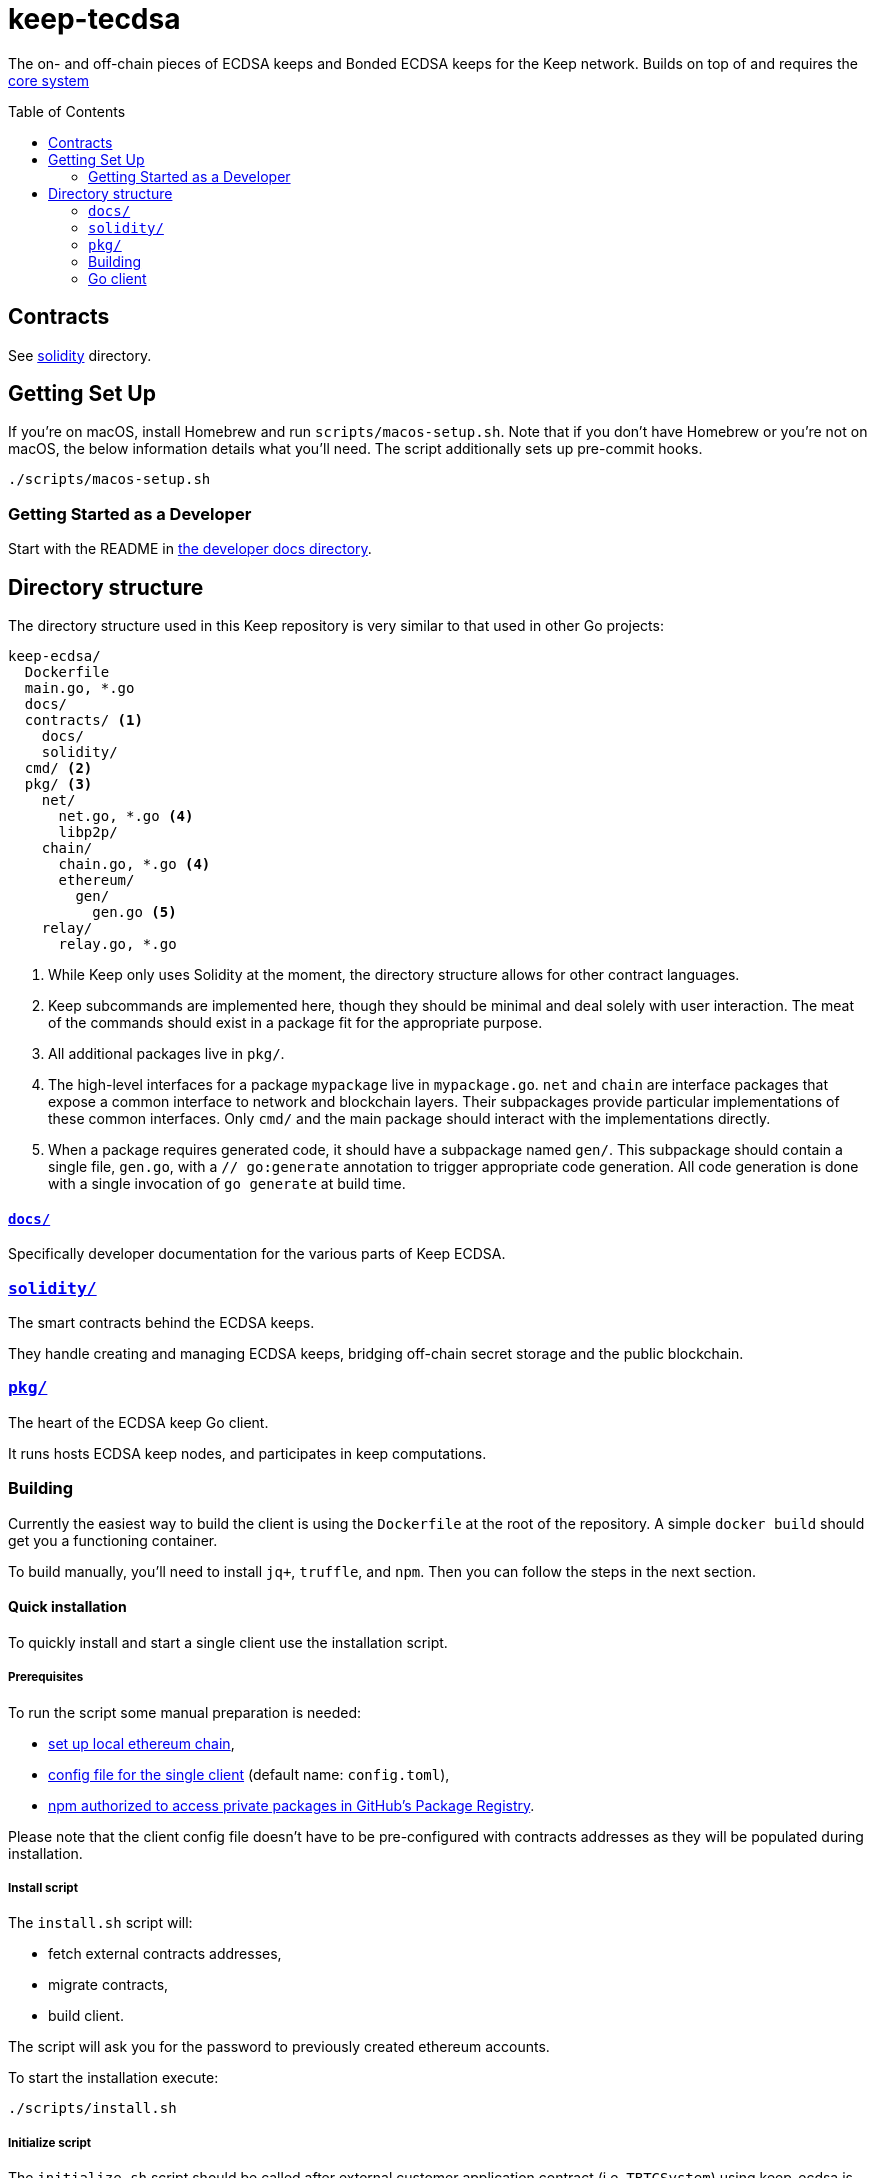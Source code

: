 :toc: macro

= keep-tecdsa

The on- and off-chain pieces of ECDSA keeps and Bonded ECDSA keeps
for the Keep network. Builds on top of and requires the
https://github.com/keep-network/keep-core/[core system]

toc::[]



== Contracts

See link:./solidity/[solidity] directory.

== Getting Set Up

If you’re on macOS, install Homebrew and run `scripts/macos-setup.sh`.
Note that if you don’t have Homebrew or you’re not on macOS, the below
information details what you’ll need. The script additionally sets up
pre-commit hooks.

```
./scripts/macos-setup.sh
```

=== Getting Started as a Developer

Start with the README in link:docs/[the developer docs directory].

== Directory structure

The directory structure used in this Keep repository is very similar to that used in other Go projects:

```
keep-ecdsa/
  Dockerfile
  main.go, *.go
  docs/
  contracts/ <1>
    docs/
    solidity/
  cmd/ <2>
  pkg/ <3>
    net/
      net.go, *.go <4>
      libp2p/
    chain/
      chain.go, *.go <4>
      ethereum/
        gen/
          gen.go <5>
    relay/
      relay.go, *.go
```
<1> While Keep only uses Solidity at the moment, the directory structure allows
    for other contract languages.
<2> Keep subcommands are implemented here, though they should be minimal and
    deal solely with user interaction. The meat of the commands should exist in
    a package fit for the appropriate purpose.
<3> All additional packages live in `pkg/`.
<4> The high-level interfaces for a package `mypackage` live in `mypackage.go`.
    `net` and `chain` are interface packages that expose a common interface
    to network and blockchain layers. Their subpackages provide particular
    implementations of these common interfaces. Only `cmd/` and the main
    package should interact with the implementations directly.
<5> When a package requires generated code, it should have a subpackage named
    `gen/`. This subpackage should contain a single file, `gen.go`, with a
    `// go:generate` annotation to trigger appropriate code generation. All code
    generation is done with a single invocation of `go generate` at build time.

==== link:docs/[`docs/`]

Specifically developer documentation for the various parts of Keep ECDSA.

=== link:solidity/[`solidity/`]

The smart contracts behind the ECDSA keeps.

They handle creating and managing ECDSA keeps, bridging off-chain secret
storage and the public blockchain.

=== link:pkg/[`pkg/`]

The heart of the ECDSA keep Go client.

It runs hosts ECDSA keep nodes, and participates in keep computations.


=== Building

Currently the easiest way to build the client is using the
`+Dockerfile+` at the root of the repository. A simple `+docker build+`
should get you a functioning container.

To build manually, you’ll need to install `jq+`, `+truffle+`, and
`+npm+`. Then you can follow the steps in the next section.

==== Quick installation

To quickly install and start a single client use the installation
script.

===== Prerequisites

To run the script some manual preparation is needed:

* https://docs.keep.network/development/local-keep-network.html[set
up local ethereum chain],
* link:#Configuration[config file for the single client] (default name:
`+config.toml+`),
* link:./solidity/README.md#NPM-dependencies[npm authorized to access
private packages in GitHub’s Package Registry].

Please note that the client config file doesn’t have to be
pre-configured with contracts addresses as they will be populated during
installation.

===== Install script

The `+install.sh+` script will:

* fetch external contracts addresses,
* migrate contracts,
* build client.

The script will ask you for the password to previously created ethereum
accounts.

To start the installation execute:

....
./scripts/install.sh
....

===== Initialize script

The `+initialize.sh+` script should be called after external customer
application contract (i.e. `+TBTCSystem+`) using keep-ecdsa is known.
The script will:

* set address to the customer application,
* initialize contracts,
* update client contracts configuration.

The script will ask for the client config file path.

It also requires an external client application address which is an
address of an external contract that will be requesting keeps creation.
For local smoke test execution this address should be the same as the
account you will use in the smoke test to request keep opening.

To start the initialization execute:

....
./scripts/initialize.sh
....

===== Start client

To start the client execute:

....
./scripts/start.sh
....

=== Go client

==== Prerequisites

Dependencies are managed by
https://github.com/golang/go/wiki/Modules[Modules] feature.

To work in Go 1.11 it may require setting `+GO111MODULE=on+` environment
variable.

[source,sh]
----
export GO111MODULE=on
----

==== Build

To build execute a command:

[source,sh]
----
# Regenerate Solidity bindings
go generate ./...

go build .
----

==== Test

To test execute a command:

[source,sh]
----
go test ./...
----

==== Configuration

`+configs/config.toml+` is default path to the config file. To provide
custom configuration CLI supports `+--config+` flag. Sample
configuration can be found in [config.toml.SAMPLE](configs/confi


To run a smoke test execute:

[source,sh]
----
cd solidity/
truffle exec integration/smoke_test.js --network local
----
